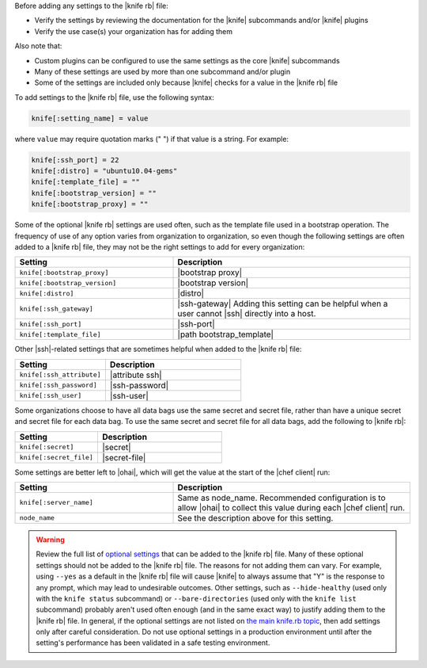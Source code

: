 .. The contents of this file are included in multiple topics.
.. This file should not be changed in a way that hinders its ability to appear in multiple documentation sets.


Before adding any settings to the |knife rb| file:

* Verify the settings by reviewing the documentation for the |knife| subcommands and/or |knife| plugins
* Verify the use case(s) your organization has for adding them

Also note that:

* Custom plugins can be configured to use the same settings as the core |knife| subcommands
* Many of these settings are used by more than one subcommand and/or plugin
* Some of the settings are included only because |knife| checks for a value in the |knife rb| file

To add settings to the |knife rb| file, use the following syntax:

.. code-block:: ruby

   knife[:setting_name] = value

where ``value`` may require quotation marks (" ") if that value is a string. For example:

.. code-block:: ruby

   knife[:ssh_port] = 22
   knife[:distro] = "ubuntu10.04-gems"
   knife[:template_file] = ""
   knife[:bootstrap_version] = ""
   knife[:bootstrap_proxy] = ""

Some of the optional |knife rb| settings are used often, such as the template file used in a bootstrap operation. The frequency of use of any option varies from organization to organization, so even though the following settings are often added to a |knife rb| file, they may not be the right settings to add for every organization:

.. list-table::
   :widths: 200 300
   :header-rows: 1

   * - Setting
     - Description
   * - ``knife[:bootstrap_proxy]``
     - |bootstrap proxy|
   * - ``knife[:bootstrap_version]``
     - |bootstrap version|
   * - ``knife[:distro]``
     - |distro|
   * - ``knife[:ssh_gateway]``
     - |ssh-gateway| Adding this setting can be helpful when a user cannot |ssh| directly into a host.
   * - ``knife[:ssh_port]``
     - |ssh-port|
   * - ``knife[:template_file]``
     - |path bootstrap_template|

Other |ssh|-related settings that are sometimes helpful when added to the |knife rb| file:

.. list-table::
   :widths: 200 300
   :header-rows: 1

   * - Setting
     - Description
   * - ``knife[:ssh_attribute]``
     - |attribute ssh|
   * - ``knife[:ssh_password]``
     - |ssh-password|
   * - ``knife[:ssh_user]``
     - |ssh-user|

Some organizations choose to have all data bags use the same secret and secret file, rather than have a unique secret and secret file for each data bag. To use the same secret and secret file for all data bags, add the following to |knife rb|:

.. list-table::
   :widths: 200 300
   :header-rows: 1

   * - Setting
     - Description
   * - ``knife[:secret]``
     - |secret|
   * - ``knife[:secret_file]``
     - |secret-file|

Some settings are better left to |ohai|, which will get the value at the start of the |chef client| run:

.. list-table::
   :widths: 200 300
   :header-rows: 1

   * - Setting
     - Description
   * - ``knife[:server_name]``
     - Same as node_name. Recommended configuration is to allow |ohai| to collect this value during each |chef client| run.
   * - ``node_name``
     - See the description above for this setting.

.. warning:: Review the full list of `optional settings <http://docs.opscode.com/config_rb_knife_optional_settings.html>`_ that can be added to the |knife rb| file. Many of these optional settings should not be added to the |knife rb| file. The reasons for not adding them can vary. For example, using ``--yes`` as a default in the |knife rb| file will cause |knife| to always assume that "Y" is the response to any prompt, which may lead to undesirable outcomes. Other settings, such as ``--hide-healthy`` (used only with the ``knife status`` subcommand) or ``--bare-directories`` (used only with the ``knife list`` subcommand) probably aren't used often enough (and in the same exact way) to justify adding them to the |knife rb| file. In general, if the optional settings are not listed on `the main knife.rb topic <http://docs.opscode.com/config_rb_knife.html>`_, then add settings only after careful consideration. Do not use optional settings in a production environment until after the setting's performance has been validated in a safe testing environment.

